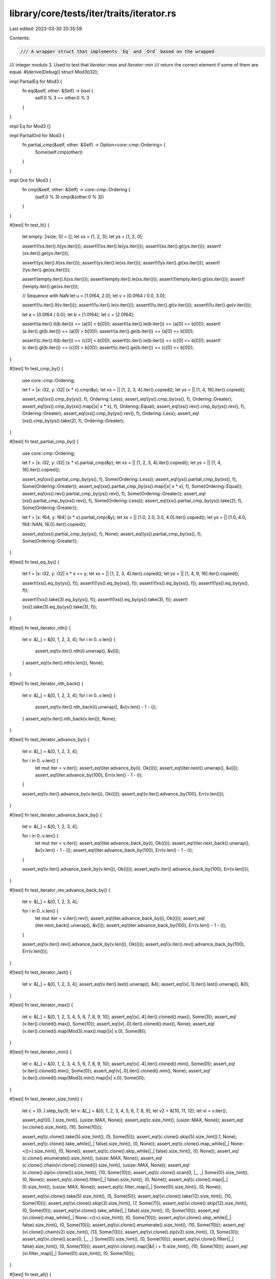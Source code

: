 library/core/tests/iter/traits/iterator.rs
==========================================

Last edited: 2023-03-30 20:35:59

Contents:

.. code-block:: rs

    /// A wrapper struct that implements `Eq` and `Ord` based on the wrapped
/// integer modulo 3. Used to test that `Iterator::max` and `Iterator::min`
/// return the correct element if some of them are equal.
#[derive(Debug)]
struct Mod3(i32);

impl PartialEq for Mod3 {
    fn eq(&self, other: &Self) -> bool {
        self.0 % 3 == other.0 % 3
    }
}

impl Eq for Mod3 {}

impl PartialOrd for Mod3 {
    fn partial_cmp(&self, other: &Self) -> Option<core::cmp::Ordering> {
        Some(self.cmp(other))
    }
}

impl Ord for Mod3 {
    fn cmp(&self, other: &Self) -> core::cmp::Ordering {
        (self.0 % 3).cmp(&(other.0 % 3))
    }
}

#[test]
fn test_lt() {
    let empty: [isize; 0] = [];
    let xs = [1, 2, 3];
    let ys = [1, 2, 0];

    assert!(!xs.iter().lt(ys.iter()));
    assert!(!xs.iter().le(ys.iter()));
    assert!(xs.iter().gt(ys.iter()));
    assert!(xs.iter().ge(ys.iter()));

    assert!(ys.iter().lt(xs.iter()));
    assert!(ys.iter().le(xs.iter()));
    assert!(!ys.iter().gt(xs.iter()));
    assert!(!ys.iter().ge(xs.iter()));

    assert!(empty.iter().lt(xs.iter()));
    assert!(empty.iter().le(xs.iter()));
    assert!(!empty.iter().gt(xs.iter()));
    assert!(!empty.iter().ge(xs.iter()));

    // Sequence with NaN
    let u = [1.0f64, 2.0];
    let v = [0.0f64 / 0.0, 3.0];

    assert!(!u.iter().lt(v.iter()));
    assert!(!u.iter().le(v.iter()));
    assert!(!u.iter().gt(v.iter()));
    assert!(!u.iter().ge(v.iter()));

    let a = [0.0f64 / 0.0];
    let b = [1.0f64];
    let c = [2.0f64];

    assert!(a.iter().lt(b.iter()) == (a[0] < b[0]));
    assert!(a.iter().le(b.iter()) == (a[0] <= b[0]));
    assert!(a.iter().gt(b.iter()) == (a[0] > b[0]));
    assert!(a.iter().ge(b.iter()) == (a[0] >= b[0]));

    assert!(c.iter().lt(b.iter()) == (c[0] < b[0]));
    assert!(c.iter().le(b.iter()) == (c[0] <= b[0]));
    assert!(c.iter().gt(b.iter()) == (c[0] > b[0]));
    assert!(c.iter().ge(b.iter()) == (c[0] >= b[0]));
}

#[test]
fn test_cmp_by() {
    use core::cmp::Ordering;

    let f = |x: i32, y: i32| (x * x).cmp(&y);
    let xs = || [1, 2, 3, 4].iter().copied();
    let ys = || [1, 4, 16].iter().copied();

    assert_eq!(xs().cmp_by(ys(), f), Ordering::Less);
    assert_eq!(ys().cmp_by(xs(), f), Ordering::Greater);
    assert_eq!(xs().cmp_by(xs().map(|x| x * x), f), Ordering::Equal);
    assert_eq!(xs().rev().cmp_by(ys().rev(), f), Ordering::Greater);
    assert_eq!(xs().cmp_by(ys().rev(), f), Ordering::Less);
    assert_eq!(xs().cmp_by(ys().take(2), f), Ordering::Greater);
}

#[test]
fn test_partial_cmp_by() {
    use core::cmp::Ordering;

    let f = |x: i32, y: i32| (x * x).partial_cmp(&y);
    let xs = || [1, 2, 3, 4].iter().copied();
    let ys = || [1, 4, 16].iter().copied();

    assert_eq!(xs().partial_cmp_by(ys(), f), Some(Ordering::Less));
    assert_eq!(ys().partial_cmp_by(xs(), f), Some(Ordering::Greater));
    assert_eq!(xs().partial_cmp_by(xs().map(|x| x * x), f), Some(Ordering::Equal));
    assert_eq!(xs().rev().partial_cmp_by(ys().rev(), f), Some(Ordering::Greater));
    assert_eq!(xs().partial_cmp_by(xs().rev(), f), Some(Ordering::Less));
    assert_eq!(xs().partial_cmp_by(ys().take(2), f), Some(Ordering::Greater));

    let f = |x: f64, y: f64| (x * x).partial_cmp(&y);
    let xs = || [1.0, 2.0, 3.0, 4.0].iter().copied();
    let ys = || [1.0, 4.0, f64::NAN, 16.0].iter().copied();

    assert_eq!(xs().partial_cmp_by(ys(), f), None);
    assert_eq!(ys().partial_cmp_by(xs(), f), Some(Ordering::Greater));
}

#[test]
fn test_eq_by() {
    let f = |x: i32, y: i32| x * x == y;
    let xs = || [1, 2, 3, 4].iter().copied();
    let ys = || [1, 4, 9, 16].iter().copied();

    assert!(xs().eq_by(ys(), f));
    assert!(!ys().eq_by(xs(), f));
    assert!(!xs().eq_by(xs(), f));
    assert!(!ys().eq_by(ys(), f));

    assert!(!xs().take(3).eq_by(ys(), f));
    assert!(!xs().eq_by(ys().take(3), f));
    assert!(xs().take(3).eq_by(ys().take(3), f));
}

#[test]
fn test_iterator_nth() {
    let v: &[_] = &[0, 1, 2, 3, 4];
    for i in 0..v.len() {
        assert_eq!(v.iter().nth(i).unwrap(), &v[i]);
    }
    assert_eq!(v.iter().nth(v.len()), None);
}

#[test]
fn test_iterator_nth_back() {
    let v: &[_] = &[0, 1, 2, 3, 4];
    for i in 0..v.len() {
        assert_eq!(v.iter().nth_back(i).unwrap(), &v[v.len() - 1 - i]);
    }
    assert_eq!(v.iter().nth_back(v.len()), None);
}

#[test]
fn test_iterator_advance_by() {
    let v: &[_] = &[0, 1, 2, 3, 4];

    for i in 0..v.len() {
        let mut iter = v.iter();
        assert_eq!(iter.advance_by(i), Ok(()));
        assert_eq!(iter.next().unwrap(), &v[i]);
        assert_eq!(iter.advance_by(100), Err(v.len() - 1 - i));
    }

    assert_eq!(v.iter().advance_by(v.len()), Ok(()));
    assert_eq!(v.iter().advance_by(100), Err(v.len()));
}

#[test]
fn test_iterator_advance_back_by() {
    let v: &[_] = &[0, 1, 2, 3, 4];

    for i in 0..v.len() {
        let mut iter = v.iter();
        assert_eq!(iter.advance_back_by(i), Ok(()));
        assert_eq!(iter.next_back().unwrap(), &v[v.len() - 1 - i]);
        assert_eq!(iter.advance_back_by(100), Err(v.len() - 1 - i));
    }

    assert_eq!(v.iter().advance_back_by(v.len()), Ok(()));
    assert_eq!(v.iter().advance_back_by(100), Err(v.len()));
}

#[test]
fn test_iterator_rev_advance_back_by() {
    let v: &[_] = &[0, 1, 2, 3, 4];

    for i in 0..v.len() {
        let mut iter = v.iter().rev();
        assert_eq!(iter.advance_back_by(i), Ok(()));
        assert_eq!(iter.next_back().unwrap(), &v[i]);
        assert_eq!(iter.advance_back_by(100), Err(v.len() - 1 - i));
    }

    assert_eq!(v.iter().rev().advance_back_by(v.len()), Ok(()));
    assert_eq!(v.iter().rev().advance_back_by(100), Err(v.len()));
}

#[test]
fn test_iterator_last() {
    let v: &[_] = &[0, 1, 2, 3, 4];
    assert_eq!(v.iter().last().unwrap(), &4);
    assert_eq!(v[..1].iter().last().unwrap(), &0);
}

#[test]
fn test_iterator_max() {
    let v: &[_] = &[0, 1, 2, 3, 4, 5, 6, 7, 8, 9, 10];
    assert_eq!(v[..4].iter().cloned().max(), Some(3));
    assert_eq!(v.iter().cloned().max(), Some(10));
    assert_eq!(v[..0].iter().cloned().max(), None);
    assert_eq!(v.iter().cloned().map(Mod3).max().map(|x| x.0), Some(8));
}

#[test]
fn test_iterator_min() {
    let v: &[_] = &[0, 1, 2, 3, 4, 5, 6, 7, 8, 9, 10];
    assert_eq!(v[..4].iter().cloned().min(), Some(0));
    assert_eq!(v.iter().cloned().min(), Some(0));
    assert_eq!(v[..0].iter().cloned().min(), None);
    assert_eq!(v.iter().cloned().map(Mod3).min().map(|x| x.0), Some(0));
}

#[test]
fn test_iterator_size_hint() {
    let c = (0..).step_by(1);
    let v: &[_] = &[0, 1, 2, 3, 4, 5, 6, 7, 8, 9];
    let v2 = &[10, 11, 12];
    let vi = v.iter();

    assert_eq!((0..).size_hint(), (usize::MAX, None));
    assert_eq!(c.size_hint(), (usize::MAX, None));
    assert_eq!(vi.clone().size_hint(), (10, Some(10)));

    assert_eq!(c.clone().take(5).size_hint(), (5, Some(5)));
    assert_eq!(c.clone().skip(5).size_hint().1, None);
    assert_eq!(c.clone().take_while(|_| false).size_hint(), (0, None));
    assert_eq!(c.clone().map_while(|_| None::<()>).size_hint(), (0, None));
    assert_eq!(c.clone().skip_while(|_| false).size_hint(), (0, None));
    assert_eq!(c.clone().enumerate().size_hint(), (usize::MAX, None));
    assert_eq!(c.clone().chain(vi.clone().cloned()).size_hint(), (usize::MAX, None));
    assert_eq!(c.clone().zip(vi.clone()).size_hint(), (10, Some(10)));
    assert_eq!(c.clone().scan(0, |_, _| Some(0)).size_hint(), (0, None));
    assert_eq!(c.clone().filter(|_| false).size_hint(), (0, None));
    assert_eq!(c.clone().map(|_| 0).size_hint(), (usize::MAX, None));
    assert_eq!(c.filter_map(|_| Some(0)).size_hint(), (0, None));

    assert_eq!(vi.clone().take(5).size_hint(), (5, Some(5)));
    assert_eq!(vi.clone().take(12).size_hint(), (10, Some(10)));
    assert_eq!(vi.clone().skip(3).size_hint(), (7, Some(7)));
    assert_eq!(vi.clone().skip(12).size_hint(), (0, Some(0)));
    assert_eq!(vi.clone().take_while(|_| false).size_hint(), (0, Some(10)));
    assert_eq!(vi.clone().map_while(|_| None::<()>).size_hint(), (0, Some(10)));
    assert_eq!(vi.clone().skip_while(|_| false).size_hint(), (0, Some(10)));
    assert_eq!(vi.clone().enumerate().size_hint(), (10, Some(10)));
    assert_eq!(vi.clone().chain(v2).size_hint(), (13, Some(13)));
    assert_eq!(vi.clone().zip(v2).size_hint(), (3, Some(3)));
    assert_eq!(vi.clone().scan(0, |_, _| Some(0)).size_hint(), (0, Some(10)));
    assert_eq!(vi.clone().filter(|_| false).size_hint(), (0, Some(10)));
    assert_eq!(vi.clone().map(|&i| i + 1).size_hint(), (10, Some(10)));
    assert_eq!(vi.filter_map(|_| Some(0)).size_hint(), (0, Some(10)));
}

#[test]
fn test_all() {
    let v: Box<[isize]> = Box::new([1, 2, 3, 4, 5]);
    assert!(v.iter().all(|&x| x < 10));
    assert!(!v.iter().all(|&x| x % 2 == 0));
    assert!(!v.iter().all(|&x| x > 100));
    assert!(v[..0].iter().all(|_| panic!()));
}

#[test]
fn test_any() {
    let v: Box<[isize]> = Box::new([1, 2, 3, 4, 5]);
    assert!(v.iter().any(|&x| x < 10));
    assert!(v.iter().any(|&x| x % 2 == 0));
    assert!(!v.iter().any(|&x| x > 100));
    assert!(!v[..0].iter().any(|_| panic!()));
}

#[test]
fn test_find() {
    let v: &[isize] = &[1, 3, 9, 27, 103, 14, 11];
    assert_eq!(*v.iter().find(|&&x| x & 1 == 0).unwrap(), 14);
    assert_eq!(*v.iter().find(|&&x| x % 3 == 0).unwrap(), 3);
    assert!(v.iter().find(|&&x| x % 12 == 0).is_none());
}

#[test]
fn test_try_find() {
    let xs: &[isize] = &[];
    assert_eq!(xs.iter().try_find(testfn), Ok(None));
    let xs: &[isize] = &[1, 2, 3, 4];
    assert_eq!(xs.iter().try_find(testfn), Ok(Some(&2)));
    let xs: &[isize] = &[1, 3, 4];
    assert_eq!(xs.iter().try_find(testfn), Err(()));

    let xs: &[isize] = &[1, 2, 3, 4, 5, 6, 7];
    let mut iter = xs.iter();
    assert_eq!(iter.try_find(testfn), Ok(Some(&2)));
    assert_eq!(iter.try_find(testfn), Err(()));
    assert_eq!(iter.next(), Some(&5));

    fn testfn(x: &&isize) -> Result<bool, ()> {
        if **x == 2 {
            return Ok(true);
        }
        if **x == 4 {
            return Err(());
        }
        Ok(false)
    }
}

#[test]
fn test_try_find_api_usability() -> Result<(), Box<dyn std::error::Error>> {
    let a = ["1", "2"];

    let is_my_num = |s: &str, search: i32| -> Result<bool, std::num::ParseIntError> {
        Ok(s.parse::<i32>()? == search)
    };

    let val = a.iter().try_find(|&&s| is_my_num(s, 2))?;
    assert_eq!(val, Some(&"2"));

    Ok(())
}

#[test]
fn test_position() {
    let v = &[1, 3, 9, 27, 103, 14, 11];
    assert_eq!(v.iter().position(|x| *x & 1 == 0).unwrap(), 5);
    assert_eq!(v.iter().position(|x| *x % 3 == 0).unwrap(), 1);
    assert!(v.iter().position(|x| *x % 12 == 0).is_none());
}

#[test]
fn test_count() {
    let xs = &[1, 2, 2, 1, 5, 9, 0, 2];
    assert_eq!(xs.iter().filter(|x| **x == 2).count(), 3);
    assert_eq!(xs.iter().filter(|x| **x == 5).count(), 1);
    assert_eq!(xs.iter().filter(|x| **x == 95).count(), 0);
}

#[test]
fn test_max_by_key() {
    let xs: &[isize] = &[-3, 0, 1, 5, -10];
    assert_eq!(*xs.iter().max_by_key(|x| x.abs()).unwrap(), -10);
}

#[test]
fn test_max_by() {
    let xs: &[isize] = &[-3, 0, 1, 5, -10];
    assert_eq!(*xs.iter().max_by(|x, y| x.abs().cmp(&y.abs())).unwrap(), -10);
}

#[test]
fn test_min_by_key() {
    let xs: &[isize] = &[-3, 0, 1, 5, -10];
    assert_eq!(*xs.iter().min_by_key(|x| x.abs()).unwrap(), 0);
}

#[test]
fn test_min_by() {
    let xs: &[isize] = &[-3, 0, 1, 5, -10];
    assert_eq!(*xs.iter().min_by(|x, y| x.abs().cmp(&y.abs())).unwrap(), 0);
}

#[test]
fn test_by_ref() {
    let mut xs = 0..10;
    // sum the first five values
    let partial_sum = xs.by_ref().take(5).fold(0, |a, b| a + b);
    assert_eq!(partial_sum, 10);
    assert_eq!(xs.next(), Some(5));
}

#[test]
fn test_is_sorted() {
    assert!([1, 2, 2, 9].iter().is_sorted());
    assert!(![1, 3, 2].iter().is_sorted());
    assert!([0].iter().is_sorted());
    assert!(std::iter::empty::<i32>().is_sorted());
    assert!(![0.0, 1.0, f32::NAN].iter().is_sorted());
    assert!([-2, -1, 0, 3].iter().is_sorted());
    assert!(![-2i32, -1, 0, 3].iter().is_sorted_by_key(|n| n.abs()));
    assert!(!["c", "bb", "aaa"].iter().is_sorted());
    assert!(["c", "bb", "aaa"].iter().is_sorted_by_key(|s| s.len()));
}

#[test]
fn test_partition() {
    fn check(xs: &mut [i32], ref p: impl Fn(&i32) -> bool, expected: usize) {
        let i = xs.iter_mut().partition_in_place(p);
        assert_eq!(expected, i);
        assert!(xs[..i].iter().all(p));
        assert!(!xs[i..].iter().any(p));
        assert!(xs.iter().is_partitioned(p));
        if i == 0 || i == xs.len() {
            assert!(xs.iter().rev().is_partitioned(p));
        } else {
            assert!(!xs.iter().rev().is_partitioned(p));
        }
    }

    check(&mut [], |_| true, 0);
    check(&mut [], |_| false, 0);

    check(&mut [0], |_| true, 1);
    check(&mut [0], |_| false, 0);

    check(&mut [-1, 1], |&x| x > 0, 1);
    check(&mut [-1, 1], |&x| x < 0, 1);

    let ref mut xs = [0, 1, 2, 3, 4, 5, 6, 7, 8, 9];
    check(xs, |_| true, 10);
    check(xs, |_| false, 0);
    check(xs, |&x| x % 2 == 0, 5); // evens
    check(xs, |&x| x % 2 == 1, 5); // odds
    check(xs, |&x| x % 3 == 0, 4); // multiple of 3
    check(xs, |&x| x % 4 == 0, 3); // multiple of 4
    check(xs, |&x| x % 5 == 0, 2); // multiple of 5
    check(xs, |&x| x < 3, 3); // small
    check(xs, |&x| x > 6, 3); // large
}

#[test]
fn test_iterator_rev_advance_by() {
    let v: &[_] = &[0, 1, 2, 3, 4];

    for i in 0..v.len() {
        let mut iter = v.iter().rev();
        assert_eq!(iter.advance_by(i), Ok(()));
        assert_eq!(iter.next().unwrap(), &v[v.len() - 1 - i]);
        assert_eq!(iter.advance_by(100), Err(v.len() - 1 - i));
    }

    assert_eq!(v.iter().rev().advance_by(v.len()), Ok(()));
    assert_eq!(v.iter().rev().advance_by(100), Err(v.len()));
}

#[test]
fn test_find_map() {
    let xs: &[isize] = &[];
    assert_eq!(xs.iter().find_map(half_if_even), None);
    let xs: &[isize] = &[3, 5];
    assert_eq!(xs.iter().find_map(half_if_even), None);
    let xs: &[isize] = &[4, 5];
    assert_eq!(xs.iter().find_map(half_if_even), Some(2));
    let xs: &[isize] = &[3, 6];
    assert_eq!(xs.iter().find_map(half_if_even), Some(3));

    let xs: &[isize] = &[1, 2, 3, 4, 5, 6, 7];
    let mut iter = xs.iter();
    assert_eq!(iter.find_map(half_if_even), Some(1));
    assert_eq!(iter.find_map(half_if_even), Some(2));
    assert_eq!(iter.find_map(half_if_even), Some(3));
    assert_eq!(iter.next(), Some(&7));

    fn half_if_even(x: &isize) -> Option<isize> {
        if x % 2 == 0 { Some(x / 2) } else { None }
    }
}

#[test]
fn test_try_reduce() {
    let v = [1usize, 2, 3, 4, 5];
    let sum = v.into_iter().try_reduce(|x, y| x.checked_add(y));
    assert_eq!(sum, Some(Some(15)));

    let v = [1, 2, 3, 4, 5, usize::MAX];
    let sum = v.into_iter().try_reduce(|x, y| x.checked_add(y));
    assert_eq!(sum, None);

    let v: [usize; 0] = [];
    let sum = v.into_iter().try_reduce(|x, y| x.checked_add(y));
    assert_eq!(sum, Some(None));

    let v = ["1", "2", "3", "4", "5"];
    let max = v.into_iter().try_reduce(|x, y| {
        if x.parse::<usize>().ok()? > y.parse::<usize>().ok()? { Some(x) } else { Some(y) }
    });
    assert_eq!(max, Some(Some("5")));

    let v = ["1", "2", "3", "4", "5"];
    let max: Result<Option<_>, <usize as std::str::FromStr>::Err> =
        v.into_iter().try_reduce(|x, y| {
            if x.parse::<usize>()? > y.parse::<usize>()? { Ok(x) } else { Ok(y) }
        });
    assert_eq!(max, Ok(Some("5")));
}

#[test]
fn test_iterator_len() {
    let v: &[_] = &[0, 1, 2, 3, 4, 5, 6, 7, 8, 9, 10];
    assert_eq!(v[..4].iter().count(), 4);
    assert_eq!(v[..10].iter().count(), 10);
    assert_eq!(v[..0].iter().count(), 0);
}

#[test]
fn test_collect() {
    let a = vec![1, 2, 3, 4, 5];
    let b: Vec<isize> = a.iter().cloned().collect();
    assert!(a == b);
}

#[test]
fn test_try_collect() {
    use core::ops::ControlFlow::{Break, Continue};

    let u = vec![Some(1), Some(2), Some(3)];
    let v = u.into_iter().try_collect::<Vec<i32>>();
    assert_eq!(v, Some(vec![1, 2, 3]));

    let u = vec![Some(1), Some(2), None, Some(3)];
    let mut it = u.into_iter();
    let v = it.try_collect::<Vec<i32>>();
    assert_eq!(v, None);
    let v = it.try_collect::<Vec<i32>>();
    assert_eq!(v, Some(vec![3]));

    let u: Vec<Result<i32, ()>> = vec![Ok(1), Ok(2), Ok(3)];
    let v = u.into_iter().try_collect::<Vec<i32>>();
    assert_eq!(v, Ok(vec![1, 2, 3]));

    let u = vec![Ok(1), Ok(2), Err(()), Ok(3)];
    let v = u.into_iter().try_collect::<Vec<i32>>();
    assert_eq!(v, Err(()));

    let numbers = vec![1, 2, 3, 4, 5];
    let all_positive = numbers
        .iter()
        .cloned()
        .map(|n| if n > 0 { Some(n) } else { None })
        .try_collect::<Vec<i32>>();
    assert_eq!(all_positive, Some(numbers));

    let numbers = vec![-2, -1, 0, 1, 2];
    let all_positive =
        numbers.into_iter().map(|n| if n > 0 { Some(n) } else { None }).try_collect::<Vec<i32>>();
    assert_eq!(all_positive, None);

    let u = [Continue(1), Continue(2), Break(3), Continue(4), Continue(5)];
    let mut it = u.into_iter();

    let v = it.try_collect::<Vec<_>>();
    assert_eq!(v, Break(3));

    let v = it.try_collect::<Vec<_>>();
    assert_eq!(v, Continue(vec![4, 5]));
}

#[test]
fn test_collect_into() {
    let a = vec![1, 2, 3, 4, 5];
    let mut b = Vec::new();
    a.iter().cloned().collect_into(&mut b);
    assert!(a == b);
}

#[test]
fn iter_try_collect_uses_try_fold_not_next() {
    // This makes sure it picks up optimizations, and doesn't use the `&mut I` impl.
    struct PanicOnNext<I>(I);
    impl<I: Iterator> Iterator for PanicOnNext<I> {
        type Item = I::Item;
        fn next(&mut self) -> Option<Self::Item> {
            panic!("Iterator::next should not be called!")
        }
        fn try_fold<B, F, R>(&mut self, init: B, f: F) -> R
        where
            Self: Sized,
            F: FnMut(B, Self::Item) -> R,
            R: std::ops::Try<Output = B>,
        {
            self.0.try_fold(init, f)
        }
    }

    let it = (0..10).map(Some);
    let _ = PanicOnNext(it).try_collect::<Vec<_>>();
    // validation is just that it didn't panic.
}

#[test]
fn test_next_chunk() {
    let mut it = 0..12;
    assert_eq!(it.next_chunk().unwrap(), [0, 1, 2, 3]);
    assert_eq!(it.next_chunk().unwrap(), []);
    assert_eq!(it.next_chunk().unwrap(), [4, 5, 6, 7, 8, 9]);
    assert_eq!(it.next_chunk::<4>().unwrap_err().as_slice(), &[10, 11]);
}

// just tests by whether or not this compiles
fn _empty_impl_all_auto_traits<T>() {
    use std::panic::{RefUnwindSafe, UnwindSafe};
    fn all_auto_traits<T: Send + Sync + Unpin + UnwindSafe + RefUnwindSafe>() {}

    all_auto_traits::<std::iter::Empty<T>>();
}


